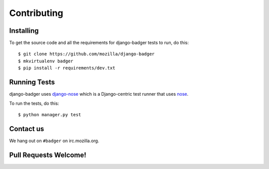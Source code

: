Contributing
============

Installing
----------

To get the source code and all the requirements for django-badger
tests to run, do this::

    $ git clone https://github.com/mozilla/django-badger
    $ mkvirtualenv badger
    $ pip install -r requirements/dev.txt


Running Tests
-------------

django-badger uses `django-nose
<https://github.com/jbalogh/django-nose>`_ which is a Django-centric
test runner that uses `nose
<https://nose.readthedocs.org/en/latest/>`_.

To run the tests, do this::

    $ python manager.py test


Contact us
----------

We hang out on ``#badger`` on irc.mozilla.org.


Pull Requests Welcome!
----------------------

.. TODO

.. vim:set tw=78 ai fo+=n fo-=l ft=rst:
